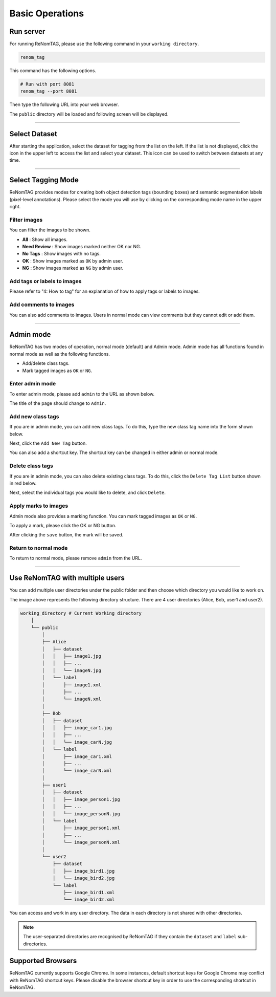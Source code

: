 Basic Operations
==========


Run server
----------------
For running ReNomTAG, please use the following command in your ``working directory``.

.. code-block:: shell

    renom_tag

This command has the following options.

.. code-block:: shell

    # Run with port 8081
    renom_tag --port 8081

Then type the following URL into your web browser.

.. image:: /_static/image/basic_operations01.png

The ``public`` directory will be loaded and following screen will be displayed.

.. image:: /_static/image/basic_operations02.png
   :align: center

~~~~~~~~~~~~~~~~~~~~~~~~~~~~~~

Select Dataset
----------------

After starting the application, select the dataset for tagging from the list on the left.
If the list is not displayed, click the icon in the upper left to access the list and select your dataset.
This icon can be used to switch between datasets at any time.

.. image:: /_static/image/basic_operations11.png
   :align: center

~~~~~~~~~~~~~~~~~~~~~~~~~~~~~~

Select Tagging Mode
----------------

ReNomTAG provides modes for creating both object detection tags (bounding boxes) and semantic segmentation labels (pixel-level annotations).
Please select the mode you will use by clicking on the corresponding mode name in the upper right.

.. image:: /_static/image/basic_operations03.png
   :align: center


Filter images
~~~~~~~~~~~~~~~~~

You can filter the images to be shown.

- **All** : Show all images.
- **Need Review** : Show images marked neither OK nor NG.
- **No Tags** : Show images with no tags.
- **OK** : Show images marked as ``OK`` by admin user.
- **NG** : Show images marked as ``NG`` by admin user.

.. image:: /_static/image/basic_operations04.png
   :align: center


Add tags or labels to images
~~~~~~~~~~~~~~~~~

Please refer to "4: How to tag" for an explanation of how to apply tags or labels to images.


Add comments to images
~~~~~~~~~~~~~~~~~

You can also add comments to images.
Users in normal mode can view comments but they cannot edit or add them.


.. image:: /_static/image/basic_operations05.png
   :align: center


~~~~~~~~~~~~~~~~~~~~~~~~~~~~~~


Admin mode
----------------

ReNomTAG has two modes of operation, normal mode (default) and Admin mode.
Admin mode has all functions found in normal mode as well as the following functions.

- Add/delete class tags.
- Mark tagged images as ``OK`` or ``NG``.


Enter admin mode
~~~~~~~~~~~~~~~~~

To enter admin mode, please add ``admin`` to the URL as shown below.

.. image:: /_static/image/basic_operations06.png

The title of the page should change to ``Admin``.

.. image:: /_static/image/basic_operations07.png
   :align: center


Add new class tags
~~~~~~~~~~~~~~~~~

If you are in admin mode, you can add new class tags.
To do this, type the new class tag name into the form shown below.

Next, click the ``Add New Tag`` button.

You can also add a shortcut key. The shortcut key can be changed
in either admin or normal mode.

.. image:: /_static/image/basic_operations08.png
   :align: center


Delete class tags
~~~~~~~~~~~~~~~~~

If you are in admin mode, you can also delete existing class tags.
To do this, click the ``Delete Tag List`` button shown in red below.

Next, select the individual tags you would like to delete, and click ``Delete``.

.. image:: /_static/image/basic_operations09.png
   :align: center


Apply marks to images
~~~~~~~~~~~~~~~~~~~~~~~~

Admin mode also provides a marking function.
You can mark tagged images as ``OK`` or ``NG``.

To apply a mark, please click the OK or NG button.

.. image:: /_static/image/basic_operations10.png
   :align: center

After clicking the ``save`` button, the mark will be saved.


Return to normal mode
~~~~~~~~~~~~~~~~~~~

To return to normal mode, please remove ``admin`` from the URL.


~~~~~~~~~~~~~~~~~~~~~~~~~~~~~~


Use ReNomTAG with multiple users
-------------------------------

You can add multiple user directories under the public folder and
then choose which directory you would like to work on.

.. image:: /_static/image/basic_operations11.png
   :align: center

The image above represents the following directory structure.
There are 4 user directories (Alice, Bob, user1 and user2).

.. code-block:: shell

    working_directory # Current Working directory
        │  
        └── public
            │  
            ├── Alice
            │   ├── dataset
            │   │   ├── image1.jpg
            │   │   ├── ...
            │   │   └── imageN.jpg
            │   └── label
            │       ├── image1.xml
            │       ├── ...
            │       └── imageN.xml
            │  
            ├── Bob
            │   ├── dataset
            │   │   ├── image_car1.jpg
            │   │   ├── ...
            │   │   └── image_carN.jpg
            │   └── label
            │       ├── image_car1.xml
            │       ├── ...
            │       └── image_carN.xml
            │  
            ├── user1
            │   ├── dataset
            │   │   ├── image_person1.jpg
            │   │   ├── ...
            │   │   └── image_personN.jpg
            │   └── label
            │       ├── image_person1.xml
            │       ├── ...
            │       └── image_personN.xml
            │  
            └── user2
                ├── dataset
                │   ├── image_bird1.jpg
                │   └── image_bird2.jpg
                └── label
                    ├── image_bird1.xml
                    └── image_bird2.xml

You can access and work in any user directory.
The data in each directory is not shared with other directories.

.. note::
    The user-separated directories are recognised by ReNomTAG if
    they contain the ``dataset`` and ``label`` sub-directories.


Supported Browsers
-------------------------------

ReNomTAG currently supports Google Chrome.
In some instances, default shortcut keys for Google Chrome may conflict with ReNomTAG shortcut keys.
Please disable the browser shortcut key in order to use the corresponding shortcut in ReNomTAG.
